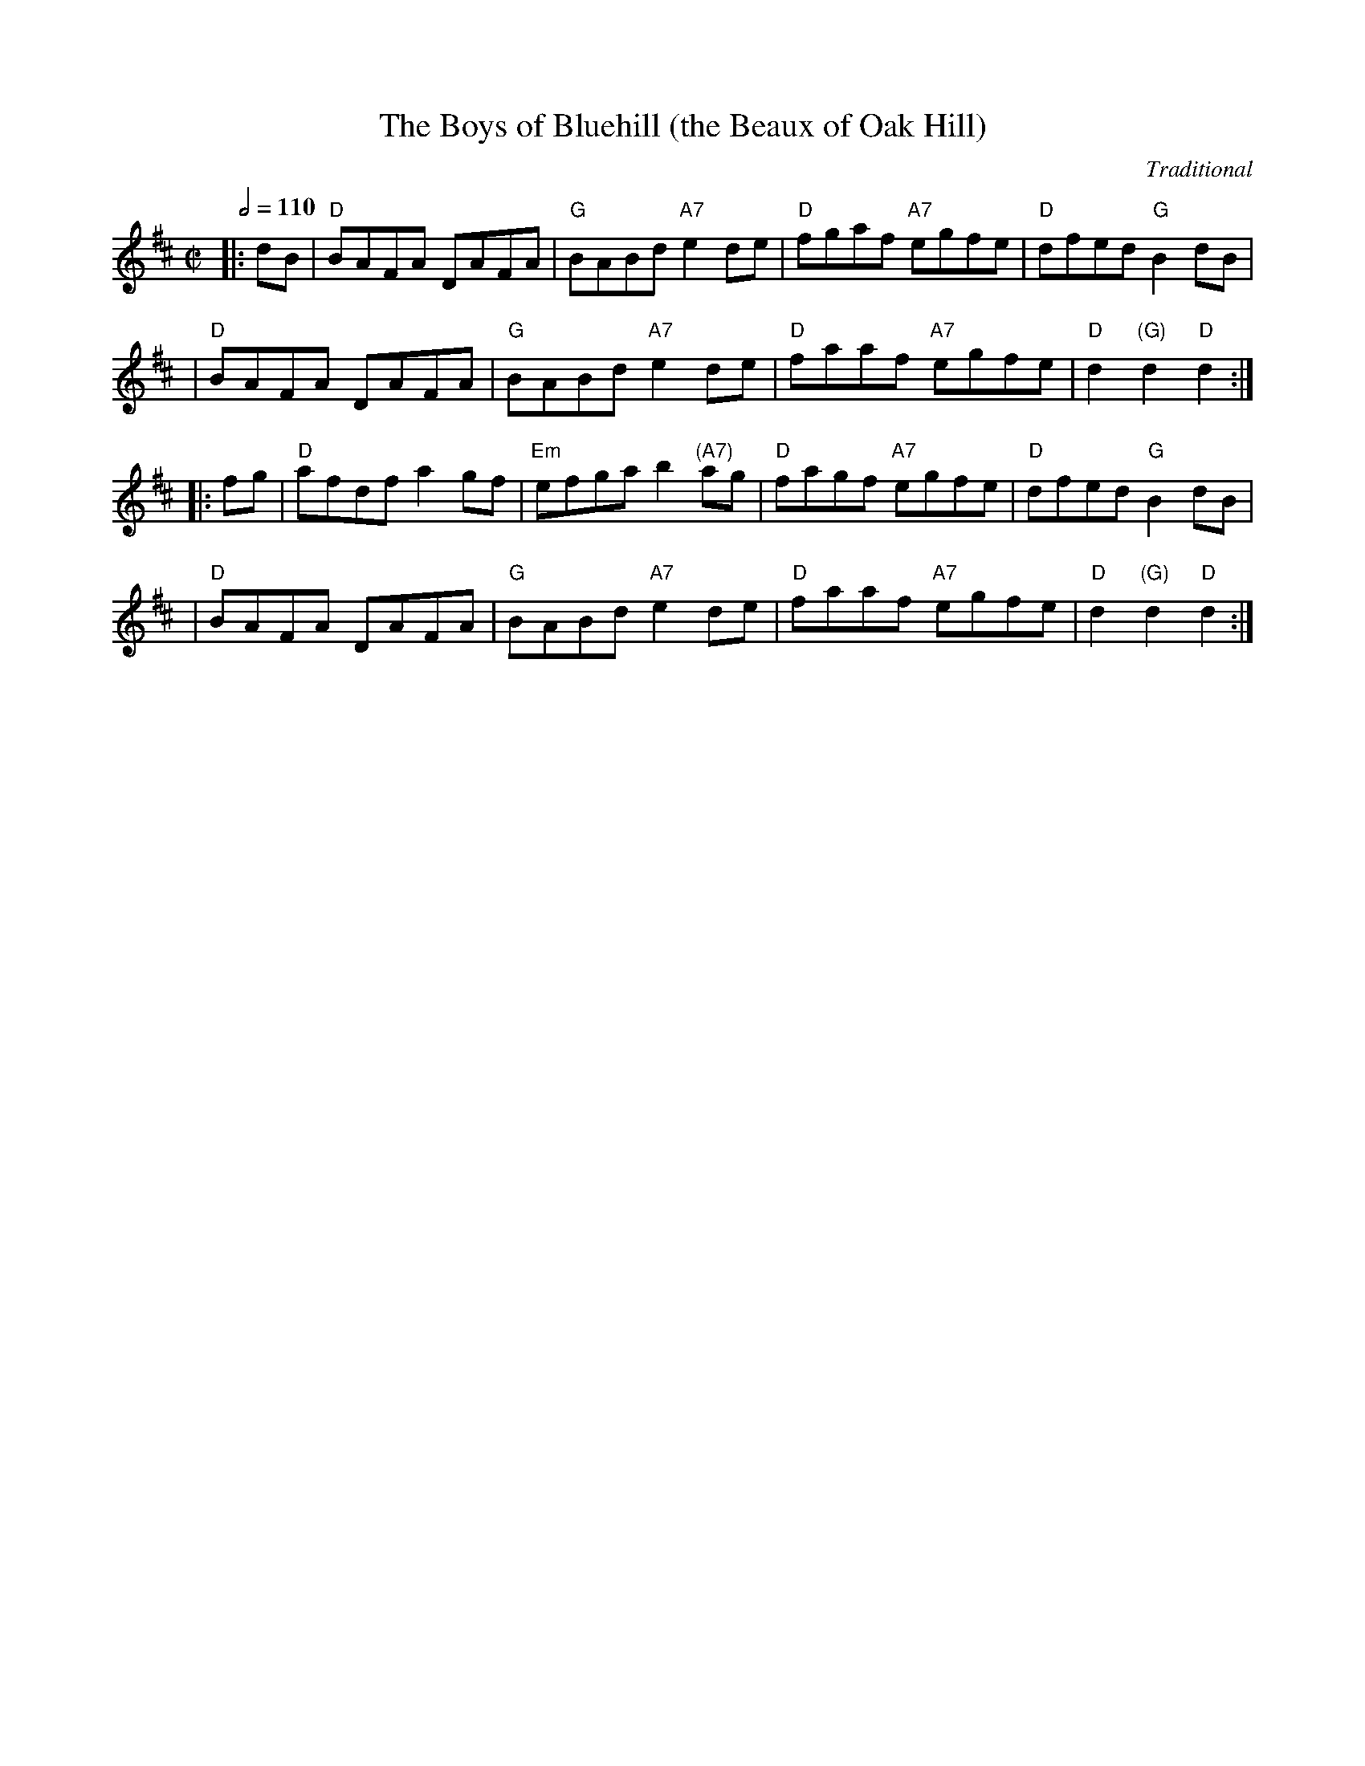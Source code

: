 X:1
T:The Boys of Bluehill (the Beaux of Oak Hill)
C:Traditional
R:Hornpipe or Reel
Z:John Chambers <jc@trillian.mit.edu>
N:Kennedy p.?
N:Allan's 74
N:Cranitch 73 & 75 <--
N:O'Neill's p.197
N:Brody p.54
M:C|
L:1/8
Q:1/2=110
K:D
|: dB | "D"BAFA DAFA | "G"BABd "A7"e2de | "D"fgaf "A7"egfe | "D"dfed "G"B2dB |
| "D"BAFA DAFA | "G"BABd "A7"e2de | "D"faaf "A7"egfe | "D"d2 "(G)"d2 "D"d2 :|
|: fg | "D"afdf a2gf | "Em"efga b2"(A7)"ag | "D"fagf "A7"egfe | "D"dfed "G"B2dB |
| "D"BAFA DAFA | "G"BABd "A7"e2de | "D"faaf "A7"egfe | "D"d2 "(G)"d2 "D"d2 :|
